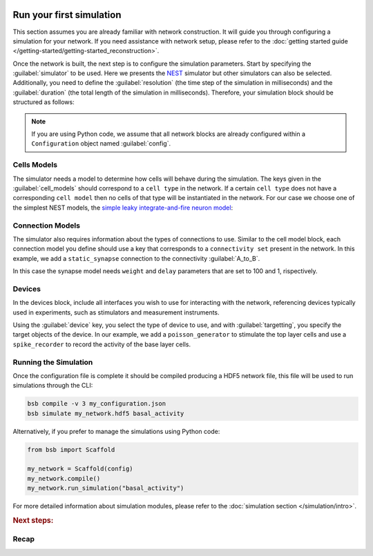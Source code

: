    .. _simulation-guide:

#########################
Run your first simulation
#########################

This section assumes you are already familiar with network construction. It will guide you through configuring
a simulation for your network. If you need assistance with network setup,
please refer to the :doc:`getting started guide </getting-started/getting-started_reconstruction>`.

Once the network is built, the next step is to configure the simulation parameters.
Start by specifying the :guilabel:`simulator` to be used. Here we presents the `NEST <https://nest-simulator.readthedocs.io/en/stable/installation/index.html>`_
simulator but other simulators can also be selected. Additionally, you need to define the :guilabel:`resolution` (the time step of the simulation in milliseconds)
and the :guilabel:`duration` (the total length of the simulation in milliseconds).
Therefore, your simulation block should be structured as follows:

.. tab-set-code::

    .. code-block:: json

        "simulations": {
            "basal_activity": {
              "simulator": "nest",
              "resolution": 0.1,
              "duration": 5000,
              "cell_models": {
              },
              "connection_models": {
              },
              "devices":{
              }
        }

    .. code-block:: python

        config.simulations.add("basal_activity",
          simulator="nest",
          resolution=0.1,
          duration=5000,
          cell_models={},
          connection_models={},
          devices={}
        )

.. note::

    If you are using Python code, we assume that all network blocks are already
    configured within a ``Configuration`` object named  :guilabel:`config`.


Cells Models
------------
The simulator needs a model to determine how cells will behave during the simulation.
The keys given in the :guilabel:`cell_models` should correspond to a ``cell type`` in the
network. If a certain ``cell type`` does not have a corresponding ``cell model`` then no
cells of that type will be instantiated in the network. For our case we choose one
of the simplest NEST models, the `simple leaky integrate-and-fire neuron model <https://nest-simulator.readthedocs.io/en/v3.8/models/iaf_cond_alpha.html>`_:

.. tab-set-code::

    .. code-block:: json

         "cell_models": {
            "base_type": {
              "model": "iaf_cond_alpha"
            },
            "top_type": {
              "model": "iaf_cond_alpha"
            }
          },

    .. code-block:: python

        config.simulations["basal_activity"].cell_models=dict(
          base_type={"model":"iaf_cond_alpha"},
          top_type={"model":"iaf_cond_alpha"}
        )

Connection Models
-----------------

The simulator also requires information about the types of connections to use.
Similar to the cell model block, each connection model you define should use a key that corresponds to a ``connectivity set`` present in the network.
In this example, we add a ``static_synapse`` connection to the connectivity :guilabel:`A_to_B`.

.. tab-set-code::

    .. code-block:: json

      "connection_models": {
        "A_to_B": {
            "synapse": {
              "model": "static_synapse",
              "weight": 100,
              "delay": 1
            }
        }
      },

    .. code-block:: python

        config.simulations["basal_activity"].connection_models=dict(
          A_to_B=dict(
            synapse=dict(
              model="static_synapse",
              weight=100,
              delay=1
            )
          )
        )

In this case the synapse model needs ``weight`` and ``delay`` parameters that are set to 100 and 1, rispectively.

Devices
-------

In the devices block, include all interfaces you wish to use for interacting with the network,
referencing devices typically used in experiments, such as stimulators and measurement instruments.

.. tab-set-code::

    .. code-block:: json

            "devices": {
                    "background_noise": {
                      "device": "poisson_generator",
                      "rate": 20,
                      "targetting": {
                        "strategy": "cell_model",
                        "cell_models": [
                          "top_type"]
                      },
                      "weight": 40,
                      "delay": 1
                    },
                    "base_layer_record": {
                      "device": "spike_recorder",
                      "delay": 0.1,
                      "targetting": {
                        "strategy": "cell_model",
                        "cell_models": [
                          "base_type"
                        ]
                      }
                    },
                    "top_layer_record": {
                      "device": "spike_recorder",
                      "delay": 0.1,
                      "targetting": {
                        "strategy": "cell_model",
                        "cell_models": [
                          "top_type"
                        ]
                      }
                    }
            }

    .. code-block:: python

            config.simulations["basal_activity"].devices=dict(
              general_noise=dict(
                      device= "poisson_generator",
                      rate= 20,
                      targetting= {
                        "strategy": "cell_model",
                        "cell_models": ["top_type"]
                      },
                      weight= 40,
                      delay= 1
              ),
              base_layer_record=dict(
                      device= "spike_recorder",
                      delay= 0.1,
                      targetting= {
                        "strategy": "cell_model",
                        "cell_models": ["base_type"]
                      }
              ),
              top_layer_record=dict(
                      device= "spike_recorder",
                      delay= 0.1,
                      targetting= {
                        "strategy": "cell_model",
                        "cell_models": ["top_type"]
                      }
              )
            )


Using the :guilabel:`device` key, you select the type of device to use, and with :guilabel:`targetting`,
you specify the target objects of the device.
In our example, we add a ``poisson_generator`` to stimulate the top layer cells and use a ``spike_recorder`` to record the activity of the base layer cells.

Running the Simulation
----------------------

Once the configuration file is complete it should be compiled producing a HDF5 network file,
this file will be used to run simulations through the CLI:

.. code-block:: bash

        bsb compile -v 3 my_configuration.json
        bsb simulate my_network.hdf5 basal_activity

Alternatively, if you prefer to manage the simulations using Python code:

.. code-block:: python

        from bsb import Scaffold

        my_network = Scaffold(config)
        my_network.compile()
        my_network.run_simulation("basal_activity")


For more detailed information about simulation modules,
please refer to the :doc:`simulation section </simulation/intro>`.

.. rubric:: Next steps:

.. grid:: 1 1 1 2
    :gutter: 1


    .. grid-item-card:: :octicon:`fold-up;1em;sd-text-warning` Analyze Results
	    :link: guide_analyze_results
	    :link-type: ref

	    How to extract your data.

    .. grid-item-card:: :octicon:`tools;1em;sd-text-warning` Custom components
       :link: components
       :link-type: ref

       Learn how to write your own components to e.g. place or connect cells.

Recap
-----

.. tab-set-code::

  .. literalinclude:: guide-simulation.yaml
    :language: yaml

  .. literalinclude:: guide-simulation.json
    :language: json

  .. literalinclude:: guide-simulation.py
    :language: python
